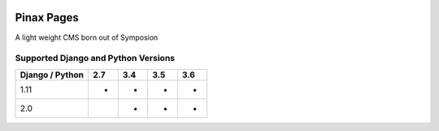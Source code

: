 
.. image:: http://pinaxproject.com/pinax-design/patches/blank.svg
    :target: https://pypi.python.org/pypi/pinax-pages/

===================
Pinax Pages
===================
.. image:: https://img.shields.io/pypi/v/pinax-pages.svg
    :target: https://pypi.python.org/pypi/pinax-pages/
.. image:: https://img.shields.io/circleci/project/github/pinax/pinax-pages.svg
    :target: https://circleci.com/gh/pinax/pinax-pages
.. image:: https://img.shields.io/codecov/c/github/pinax/pinax-pages.svg
    :target: https://codecov.io/gh/pinax/pinax-pages
.. image:: https://img.shields.io/github/contributors/pinax/pinax-pages.svg
    :target: https://github.com/pinax/pinax-pages/graphs/contributors
.. image:: https://img.shields.io/github/issues-pr/pinax/pinax-pages.svg
    :target: https://github.com/pinax/pinax-pages/pulls
.. image:: https://img.shields.io/github/issues-pr-closed/pinax/pinax-pages.svg
    :target: https://github.com/pinax/pinax-pages/pulls?q=is%3Apr+is%3Aclosed
.. image:: http://slack.pinaxproject.com/badge.svg
    :target: http://slack.pinaxproject.com/
.. image:: https://img.shields.io/badge/license-MIT-blue.svg
    :target: https://opensource.org/licenses/MIT/

A light weight CMS born out of Symposion

Supported Django and Python Versions
------------------------------------
+-----------------+-----+-----+-----+-----+
| Django / Python | 2.7 | 3.4 | 3.5 | 3.6 |
+=================+=====+=====+=====+=====+
|  1.11           |  *  |  *  |  *  |  *  |
+-----------------+-----+-----+-----+-----+
|  2.0            |     |  *  |  *  |  *  |
+-----------------+-----+-----+-----+-----+



